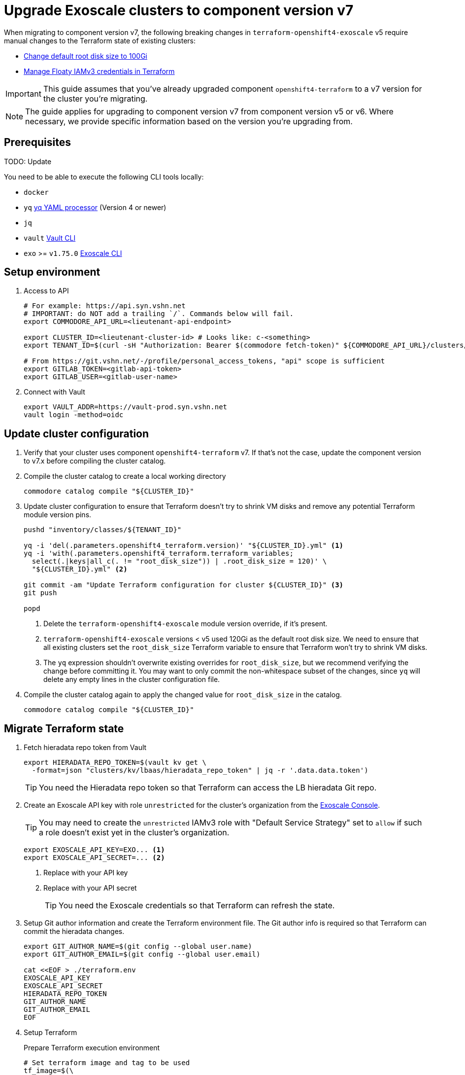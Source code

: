 = Upgrade Exoscale clusters to component version v7

When migrating to component version v7, the following breaking changes in `terraform-openshift4-exoscale` v5 require manual changes to the Terraform state of existing clusters:

* https://github.com/appuio/terraform-openshift4-exoscale/pull/87[Change default root disk size to 100Gi^]
* https://github.com/appuio/terraform-openshift4-exoscale/pull/91[Manage Floaty IAMv3 credentials in Terraform^]

IMPORTANT: This guide assumes that you've already upgraded component `openshift4-terraform` to a v7 version for the cluster you're migrating.

[NOTE]
====
The guide applies for upgrading to component version v7 from component version v5 or v6.
Where necessary, we provide specific information based on the version you're upgrading from.
====

== Prerequisites

TODO: Update

You need to be able to execute the following CLI tools locally:

* `docker`
* `yq` https://github.com/mikefarah/yq[yq YAML processor] (Version 4 or newer)
* `jq`
* `vault` https://www.vaultproject.io/docs/commands[Vault CLI]
* `exo` >= `v1.75.0` https://github.com/exoscale/cli[Exoscale CLI]

== Setup environment

. Access to API
+
[source,bash]
----
# For example: https://api.syn.vshn.net
# IMPORTANT: do NOT add a trailing `/`. Commands below will fail.
export COMMODORE_API_URL=<lieutenant-api-endpoint>

export CLUSTER_ID=<lieutenant-cluster-id> # Looks like: c-<something>
export TENANT_ID=$(curl -sH "Authorization: Bearer $(commodore fetch-token)" ${COMMODORE_API_URL}/clusters/${CLUSTER_ID} | jq -r .tenant)

# From https://git.vshn.net/-/profile/personal_access_tokens, "api" scope is sufficient
export GITLAB_TOKEN=<gitlab-api-token>
export GITLAB_USER=<gitlab-user-name>
----

. Connect with Vault
+
[source,bash]
----
export VAULT_ADDR=https://vault-prod.syn.vshn.net
vault login -method=oidc
----

== Update cluster configuration

. Verify that your cluster uses component `openshift4-terraform` v7.
If that's not the case, update the component version to v7.x before compiling the cluster catalog.

. Compile the cluster catalog to create a local working directory
+
[source,bash]
----
commodore catalog compile "${CLUSTER_ID}"
----

. Update cluster configuration to ensure that Terraform doesn't try to shrink VM disks and remove any potential Terraform module version pins.
+
[source,bash]
----
pushd "inventory/classes/${TENANT_ID}"

yq -i 'del(.parameters.openshift4_terraform.version)' "${CLUSTER_ID}.yml" <1>
yq -i 'with(.parameters.openshift4_terraform.terraform_variables;
  select(.|keys|all_c(. != "root_disk_size")) | .root_disk_size = 120)' \
  "${CLUSTER_ID}.yml" <2>

git commit -am "Update Terraform configuration for cluster ${CLUSTER_ID}" <3>
git push

popd
----
<1> Delete the `terraform-openshift4-exoscale` module version override, if it's present.
<2> `terraform-openshift4-exoscale` versions < v5 used 120Gi as the default root disk size.
We need to ensure that all existing clusters set the `root_disk_size` Terraform variable to ensure that Terraform won't try to shrink VM disks.
<3> The `yq` expression shouldn't overwrite existing overrides for `root_disk_size`, but we recommend verifying the change before committing it.
You may want to only commit the non-whitespace subset of the changes, since `yq` will delete any empty lines in the cluster configuration file.

. Compile the cluster catalog again to apply the changed value for `root_disk_size` in the catalog.
+
[source,bash]
----
commodore catalog compile "${CLUSTER_ID}"
----

== Migrate Terraform state

. Fetch hieradata repo token from Vault
+
[source,bash]
----
export HIERADATA_REPO_TOKEN=$(vault kv get \
  -format=json "clusters/kv/lbaas/hieradata_repo_token" | jq -r '.data.data.token')
----
+
TIP: You need the Hieradata repo token so that Terraform can access the LB hieradata Git repo.

. Create an Exoscale API key with role `unrestricted` for the cluster's organization from the https://portal.exoscale.com[Exoscale Console].
+
TIP: You may need to create the `unrestricted` IAMv3 role with "Default Service Strategy" set to `allow` if such a role doesn't exist yet in the cluster's organization.
+
[source,bash]
----
export EXOSCALE_API_KEY=EXO... <1>
export EXOSCALE_API_SECRET=... <2>
----
<1> Replace with your API key
<2> Replace with your API secret
+
TIP: You need the Exoscale credentials so that Terraform can refresh the state.

. Setup Git author information and create the Terraform environment file.
The Git author info is required so that Terraform can commit the hieradata changes.
+
[source,bash]
----
export GIT_AUTHOR_NAME=$(git config --global user.name)
export GIT_AUTHOR_EMAIL=$(git config --global user.email)

cat <<EOF > ./terraform.env
EXOSCALE_API_KEY
EXOSCALE_API_SECRET
HIERADATA_REPO_TOKEN
GIT_AUTHOR_NAME
GIT_AUTHOR_EMAIL
EOF
----

. Setup Terraform
+
.Prepare Terraform execution environment
[source,bash]
----
# Set terraform image and tag to be used
tf_image=$(\
  yq eval ".parameters.openshift4_terraform.images.terraform.image" \
  dependencies/openshift4-terraform/class/defaults.yml)
tf_tag=$(\
  yq eval ".parameters.openshift4_terraform.images.terraform.tag" \
  dependencies/openshift4-terraform/class/defaults.yml)

# Generate the terraform alias
base_dir=$(pwd)
alias terraform='docker run -it --rm \
  -e REAL_UID=$(id -u) \
  --env-file ${base_dir}/terraform.env \
  -w /tf \
  -v $(pwd):/tf \
  --ulimit memlock=-1 \
  "${tf_image}:${tf_tag}" /tf/terraform.sh'

export GITLAB_REPOSITORY_URL=$(curl -sH "Authorization: Bearer $(commodore fetch-token)" ${COMMODORE_API_URL}/clusters/${CLUSTER_ID} | jq -r '.gitRepo.url' | sed 's|ssh://||; s|/|:|')
export GITLAB_REPOSITORY_NAME=${GITLAB_REPOSITORY_URL##*/}
export GITLAB_CATALOG_PROJECT_ID=$(curl -sH "Authorization: Bearer ${GITLAB_TOKEN}" "https://git.vshn.net/api/v4/projects?simple=true&search=${GITLAB_REPOSITORY_NAME/.git}" | jq -r ".[] | select(.ssh_url_to_repo == \"${GITLAB_REPOSITORY_URL}\") | .id")
export GITLAB_STATE_URL="https://git.vshn.net/api/v4/projects/${GITLAB_CATALOG_PROJECT_ID}/terraform/state/cluster"

pushd catalog/manifests/openshift4-terraform/
----
+
.Initialize Terraform
[source,bash]
----
terraform init \
  "-backend-config=address=${GITLAB_STATE_URL}" \
  "-backend-config=lock_address=${GITLAB_STATE_URL}/lock" \
  "-backend-config=unlock_address=${GITLAB_STATE_URL}/lock" \
  "-backend-config=username=${GITLAB_USER}" \
  "-backend-config=password=${GITLAB_TOKEN}" \
  "-backend-config=lock_method=POST" \
  "-backend-config=unlock_method=DELETE" \
  "-backend-config=retry_wait_min=5"
----

. Remove old Terraform-managed Floaty key from the Terraform state
+
[IMPORTANT]
====
This step is only required if you're upgrading from `terraform-openshift4-exoscale` v3.

While you can still execute these commands when upgrading from `terraform-openshift4-exoscale` v4, they will fail since such clusters don't use a Terraform-managed legacy Floaty key.
====
+
.Extract the old Terraform-managed Floaty API key from the state, so we can revoke it later
[source,bash]
----
OLD_FLOATY_KEY=$(terraform state show "module.cluster.module.lb.exoscale_iam_access_key.floaty" |\
  grep id | cut -d'=' -f2 | tr -d ' "\r\n')
----
+
.Ensure the old Terraform-managed Floaty IAM credentials don't get deleted by the next Terraform apply
[source,bash]
----
terraform state rm module.cluster.module.lb.exoscale_iam_access_key.floaty
----

. Verify the Terraform state using `plan`
+
[source,bash]
----
terraform plan
----
+
You can expect the following changes:
+
* The new field `private` will be set to `false` on all compute instances
* Direct SSH access to the cluster VMs will be removed:
** `module.cluster.security_group_rule.all_machines_ssh_v4` and `module.cluster.security_group_rule.all_machines_ssh_v6` will be destroyed
** `module.cluster.security_group_rule.all_machines_ssh`, `module.cluster.module.lb.exoscale_security_group_rule.load_balancers_ssh_v4`, and `module.cluster.module.lb.exoscale_security_group_rule.load_balancers_ssh_v6` will be created
* The new managed Floaty IAMv3 Exoscale credentials (role and key) will be created
* The LB hieradata will be updated to use the new IAMv3 Floaty access key

. If you're satisfied with the pending changes, you can apply them.
+
[source,bash]
----
terraform apply
----

. Merge the hieradata MR.

. Run Puppet on the cluster's LBs, so that you're using the new IAMv3 Floaty API key.
+
[source,bash]
----
for id in 0 1; do
  lb_fqdn=$(terraform state show "module.cluster.module.lb.exoscale_domain_record.lb[$id]" | grep hostname | cut -d'=' -f2 | tr -d ' "\r\n')
  echo "${lb_fqdn}"
  ssh "${lb_fqdn}" sudo puppetctl run
done
----

. Fetch and then remove the old Floaty API key from Vault
+
[IMPORTANT]
====
Skip this step if you're upgrading from `terraform-openshift4-exoscale` v3.
For such an upgrade you should already have extracted and removed a legacy API key from the Terraform state.
====
+
[source,bash]
----
OLD_FLOATY_KEY=$(vault kv get -format=json \
  clusters/kv/${TENANT_ID}/${CLUSTER_ID}/floaty | \
  jq -r '.data.data.iam_key')

vault kv delete clusters/kv/${TENANT_ID}/${CLUSTER_ID}/floaty
----

. Revoke the old Floaty access key
+
[IMPORTANT]
====
Don't remove the old Floaty API key before you've ensured that the new API key has been rolled out on the LBs.
Otherwise, Floaty won't be able to migrate the Elastic IPs between the two LBs until you roll out the new key.
====
+
.Print out the legacy key
[source,bash]
----
echo "Legacy Floaty key: ${OLD_FLOATY_KEY}"
----
+
.Print out the Terraform-managed IAMv3 key
[source,bash]
----
NEW_FLOATY_KEY=$(terraform state show "module.cluster.module.lb.exoscale_iam_api_key.floaty" |\
  grep ' id' | cut -d'=' -f2 | tr -d ' "\r\n')
echo "Terraform-managed key: ${NEW_FLOATY_KEY}"
----
+
.Revoke the Terraform-managed legacy key
[source,bash]
----
exo iam access-key revoke "${OLD_FLOATY_KEY}"
----
+
.Revoke the manually provisioned IAMv3 key
[source,bash]
----
exo iam api-key delete "${OLD_FLOATY_KEY}"
----
